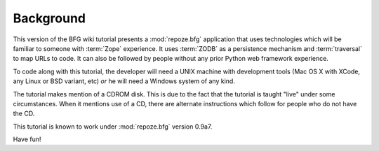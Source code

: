 ==========
Background
==========

This version of the BFG wiki tutorial presents a :mod:`repoze.bfg`
application that uses technologies which will be familiar to someone
with :term:`Zope` experience.  It uses :term:`ZODB` as a persistence
mechanism and :term:`traversal` to map URLs to code.  It can also be
followed by people without any prior Python web framework experience.

To code along with this tutorial, the developer will need a UNIX
machine with development tools (Mac OS X with XCode, any Linux or BSD
variant, etc) *or* he will need a Windows system of any kind.

The tutorial makes mention of a CDROM disk.  This is due to the fact
that the tutorial is taught "live" under some circumstances.  When it
mentions use of a CD, there are alternate instructions which follow
for people who do not have the CD.

This tutorial is known to work under :mod:`repoze.bfg` version 0.9a7.

Have fun!
